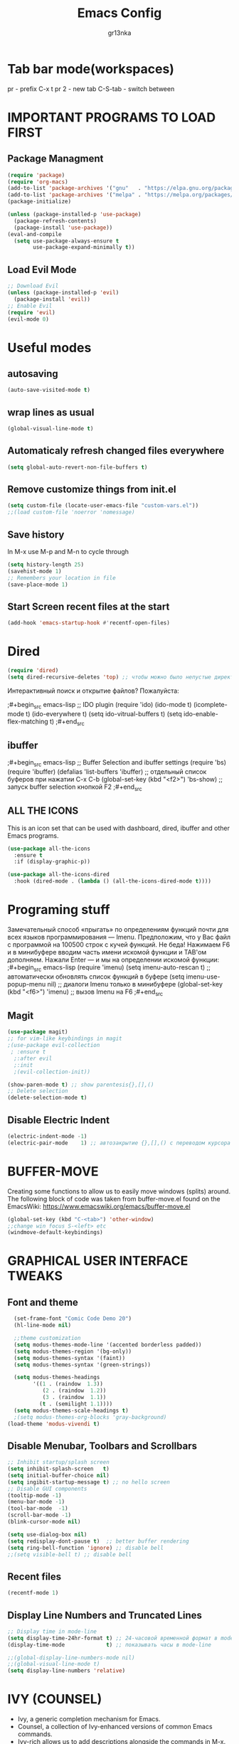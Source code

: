 #+TITLE: Emacs Config
#+AUTHOR: gr13nka
#+DESCRIPTION: Emacs config.


* Tab bar mode(workspaces)
pr - prefix C-x t
pr 2 - new tab
C-S-tab - switch between
* IMPORTANT PROGRAMS TO LOAD FIRST
** Package Managment
#+begin_src emacs-lisp
(require 'package)
(require 'org-macs)
(add-to-list 'package-archives '("gnu"   . "https://elpa.gnu.org/packages/"))
(add-to-list 'package-archives '("melpa" . "https://melpa.org/packages/"))
(package-initialize)

(unless (package-installed-p 'use-package)
  (package-refresh-contents)
  (package-install 'use-package))
(eval-and-compile
  (setq use-package-always-ensure t
        use-package-expand-minimally t))
#+end_src
** Load Evil Mode
#+begin_src emacs-lisp
;; Download Evil
(unless (package-installed-p 'evil)
  (package-install 'evil))
;; Enable Evil
(require 'evil)
(evil-mode 0) 
#+end_src

* Useful modes
** autosaving 
#+begin_src emacs-lisp
(auto-save-visited-mode t)
#+end_src
** wrap lines as usual 
#+begin_src emacs-lisp
(global-visual-line-mode t)
#+end_src
** Automaticaly refresh changed files everywhere
#+begin_src emacs-lisp
(setq global-auto-revert-non-file-buffers t)
#+end_src
** Remove customize things from init.el
#+begin_src emacs-lisp
(setq custom-file (locate-user-emacs-file "custom-vars.el"))
;;(load custom-file 'noerror 'nomessage)
#+end_src
** Save history
In M-x use M-p and M-n to cycle through
#+begin_src emacs-lisp
  (setq history-length 25)
  (savehist-mode 1)
  ;; Remembers your location in file
  (save-place-mode 1)
#+end_src
** Start Screen recent files at the start
#+begin_src emacs-lisp
(add-hook 'emacs-startup-hook #'recentf-open-files)
#+end_src
* Dired
#+begin_src emacs-lisp
(require 'dired)
(setq dired-recursive-deletes 'top) ;; чтобы можно было непустые директории удалять...
#+end_src

Интерактивный поиск и открытие файлов? Пожалуйста:

;#+begin_src emacs-lisp
;; IDO plugin
(require 'ido)
(ido-mode                      t)
(icomplete-mode                t)
(ido-everywhere                t)
(setq ido-vitrual-buffers      t)
(setq ido-enable-flex-matching t)
;#+end_src
** ibuffer 
;#+begin_src emacs-lisp
;; Buffer Selection and ibuffer settings
(require 'bs)
(require 'ibuffer)
(defalias 'list-buffers 'ibuffer) ;; отдельный список буферов при нажатии C-x C-b
(global-set-key (kbd "<f2>") 'bs-show) ;; запуск buffer selection кнопкой F2
;#+end_src

** ALL THE ICONS
This is an icon set that can be used with dashboard, dired, ibuffer and other Emacs programs.
#+begin_src emacs-lisp
(use-package all-the-icons
  :ensure t
  :if (display-graphic-p))

(use-package all-the-icons-dired
  :hook (dired-mode . (lambda () (all-the-icons-dired-mode t))))
#+end_src

* Programing stuff
Замечательный способ «прыгать» по определениям функций почти для всех языков программирования — Imenu. Предположим, что у Вас файл с программой на 100500 строк с кучей функций. Не беда! Нажимаем F6 и в минибуфере вводим часть имени искомой функции и TAB'ом дополняем. Нажали Enter — и мы на определении искомой функции:
;#+begin_src emacs-lisp
(require 'imenu)
(setq imenu-auto-rescan      t) ;; автоматически обновлять список функций в буфере
(setq imenu-use-popup-menu nil) ;; диалоги Imenu только в минибуфере
(global-set-key (kbd "<f6>") 'imenu) ;; вызов Imenu на F6
;#+end_src
** Magit
#+begin_src emacs-lisp
(use-package magit)
;; for vim-like keybindings in magit
;(use-package evil-collection
 ; :ensure t
  ;:after evil
  ;:init
  ;(evil-collection-init))
#+end_src

#+begin_src emacs-lisp
(show-paren-mode t) ;; show parentesis{},[],()
;; Delete selection
(delete-selection-mode t)
#+end_src

** Disable Electric Indent
#+begin_src emacs-lisp
(electric-indent-mode -1)
(electric-pair-mode    1) ;; автозакрытие {},[],() с переводом курсора внутрь скобок
#+end_src

* BUFFER-MOVE
Creating some functions to allow us to easily move windows (splits) around.  The following block of code was taken from buffer-move.el found on the EmacsWiki:
https://www.emacswiki.org/emacs/buffer-move.el

#+begin_src emacs-lisp
(global-set-key (kbd "C-<tab>") 'other-window)
;;change win focus S-<left> etc
(windmove-default-keybindings)
#+end_src

* GRAPHICAL USER INTERFACE TWEAKS
** Font and theme
#+begin_src emacs-lisp
    (set-frame-font "Comic Code Demo 20")
    (hl-line-mode nil)

    ;;theme customization
    (setq modus-themes-mode-line '(accented borderless padded))
    (setq modus-themes-region '(bg-only))
    (setq modus-themes-syntax '(faint))
    (setq modus-themes-syntax '(green-strings))

    (setq modus-themes-headings
          '((1 . (raindow  1.3))
             (2 . (raindow  1.2))
             (3 . (raindow  1.1))
            (t . (semilight 1.1))))
    (setq modus-themes-scale-headings t)
    ;(setq modus-themes-org-blocks 'gray-background)
  (load-theme 'modus-vivendi t)
#+end_src
** Disable Menubar, Toolbars and Scrollbars
#+begin_src emacs-lisp
  ;; Inhibit startup/splash screen
  (setq inhibit-splash-screen   t)
  (setq initial-buffer-choice nil)
  (setq ingibit-startup-message t) ;; no hello screen
  ;; Disable GUI components
  (tooltip-mode -1)
  (menu-bar-mode -1) 
  (tool-bar-mode  -1)
  (scroll-bar-mode -1) 
  (blink-cursor-mode nil) 

  (setq use-dialog-box nil)
  (setq redisplay-dont-pause t)  ;; better buffer rendering 
  (setq ring-bell-function 'ignore) ;; disable bell
  ;;(setq visible-bell t) ;; disable bell
#+end_src
** Recent files
#+begin_src emacs-lisp
(recentf-mode 1)
#+end_src
** Display Line Numbers and Truncated Lines
#+begin_src emacs-lisp
;; Display time in mode-line
(setq display-time-24hr-format t) ;; 24-часовой временной формат в mode-line
(display-time-mode             t) ;; показывать часы в mode-line

;;(global-display-line-numbers-mode nil)
;;(global-visual-line-mode t)
(setq display-line-numbers 'relative)
#+end_src

* IVY (COUNSEL)
+ Ivy, a generic completion mechanism for Emacs.
+ Counsel, a collection of Ivy-enhanced versions of common Emacs commands.
+ Ivy-rich allows us to add descriptions alongside the commands in M-x.
;#+begin_src emacs-lisp
  (use-package counsel
    :after ivy
    :config (counsel-mode))
  
  (use-package ivy
    :bind
    ;; ivy-resume resumes the last Ivy-based completion.
    (("C-c -r" . ivy-resume)
     ("C-x B" . ivy-switch-buffer-other-window))
    :custom
    (setq ivy-use-virtual-buffers t)
    (setq ivy-count-format "(%d/%d) ")
    (setq enable-recursive-minibuffers t)
    :config
    (ivy-mode))
  (use-package all-the-icons-ivy-rich
    :ensure t
    :init (all-the-icons-ivy-rich-mode 1))

  (use-package ivy-rich
    :after ivy
    :ensure t
    :init (ivy-rich-mode 1) ;; this gets us descriptions in M-x.
    :custom
    (ivy-virtual-abbreviate 'full
     ivy-rich-switch-buffer-align-virtual-buffer t
     ivy-rich-path-style 'abbrev)
    :config
    (ivy-set-display-transformer 'ivy-switch-buffer
                                 'ivy-rich-switch-buffer-transformer)

;#+end_src

* ORG MODE
#+begin_src emacs-lisp
(use-package org-roam)
#+end_src
enabling org babel for python eval
#+begin_src emacs-lisp
  (setq org-babel-python-command "python3")
   (org-babel-do-load-languages
    'org-babel-load-languages
    '((python . t)))
#+end_src
** Enabling Org Bullets
Org-bullets gives us attractive bullets rather than asterisks.
#+begin_src emacs-lisp
  (add-hook 'org-mode-hook 'org-indent-mode)
  (use-package org-bullets)
  (add-hook 'org-mode-hook (lambda () (org-bullets-mode 1)))
#+end_src
** Source Code Block Tag Expansion
Org-tempo is not a separate package but a module within org that can be enabled.  Org-tempo allows for '<s' followed by TAB to expand to a begin_src tag.  Other expansions available include:

| Typing the below + TAB | Expands to ...                          |
|------------------------+-----------------------------------------|
| <a                      | '#+BEGIN_EXPORT ascii' … '#+END_EXPORT  |
| <c                      | '#+BEGIN_CENTER' … '#+END_CENTER'       |
| <C                      | '#+BEGIN_COMMENT' … '#+END_COMMENT'     |
| <E                      | '#+BEGIN_EXPORT' … '#+END_EXPORT'       |
| <h                      | '#+BEGIN_EXPORT html' … '#+END_EXPORT'  |
| <l                      | '#+BEGIN_EXPORT latex' … '#+END_EXPORT' |
| <q                      | '#+BEGIN_QUOTE' … '#+END_QUOTE'         |
| <s                      | '#+BEGIN_SRC' … '#+END_SRC'             |
| <el                     | '#+BEGIN_SRC emacs-lisp' … '#+END_SRC'  |
| <v                      | '#+BEGIN_VERSE' … '#+END_VERSE'         |


#+begin_src emacs-lisp 
(require 'org-tempo)
#+end_src

* WHICH-KEY
#+begin_src emacs-lisp
  (use-package which-key
    :init
      (which-key-mode 1)
    :config
    (setq which-key-side-window-location 'bottom
	  which-key-sort-order #'which-key-key-order-alpha
	  which-key-sort-uppercase-first nil
	  which-key-add-column-padding 1
	  which-key-max-display-columns nil
	  which-key-min-display-lines 6
	  which-key-side-window-slot -10
	  which-key-side-window-max-height 0.25
	  which-key-idle-delay 0.8
	  which-key-max-description-length 25
	  which-key-allow-imprecise-window-fit t
	  which-key-separator " → " ))
#+end_src

;;#+begin_src emacs-lisp
(require 'lsp-python-ms)
(setq lsp-python-ms-auto-install-server t)
(add-hook 'python-mode-hook #'lsp) ; or lsp-deferred

(use-package lsp-python-ms
  :ensure t
  :init (setq lsp-python-ms-auto-install-server t)
  :hook (python-mode . (lambda ()
                          (require 'lsp-python-ms)
                          (lsp))))  ; or lsp-deferred
(use-package lsp-python-ms
  :ensure t
  :hook (python-mode . (lambda ()
                         (require 'lsp-python-ms)
                         (lsp)))
  :init
  (setq lsp-python-ms-executable (executable-find "python-language-server")))
;;#+end_src
